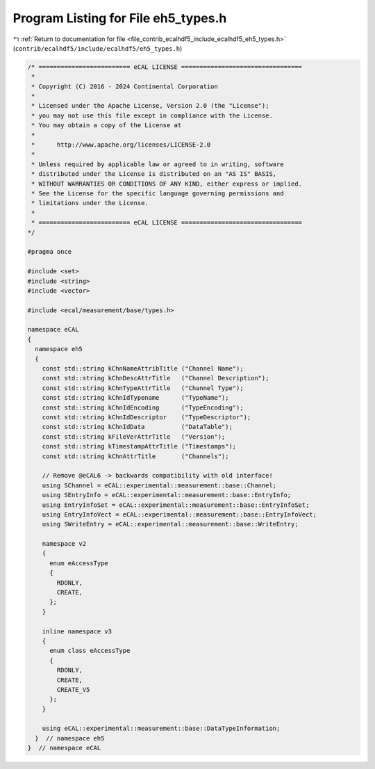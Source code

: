 
.. _program_listing_file_contrib_ecalhdf5_include_ecalhdf5_eh5_types.h:

Program Listing for File eh5_types.h
====================================

|exhale_lsh| :ref:`Return to documentation for file <file_contrib_ecalhdf5_include_ecalhdf5_eh5_types.h>` (``contrib/ecalhdf5/include/ecalhdf5/eh5_types.h``)

.. |exhale_lsh| unicode:: U+021B0 .. UPWARDS ARROW WITH TIP LEFTWARDS

.. code-block:: cpp

   /* ========================= eCAL LICENSE =================================
    *
    * Copyright (C) 2016 - 2024 Continental Corporation
    *
    * Licensed under the Apache License, Version 2.0 (the "License");
    * you may not use this file except in compliance with the License.
    * You may obtain a copy of the License at
    * 
    *      http://www.apache.org/licenses/LICENSE-2.0
    * 
    * Unless required by applicable law or agreed to in writing, software
    * distributed under the License is distributed on an "AS IS" BASIS,
    * WITHOUT WARRANTIES OR CONDITIONS OF ANY KIND, either express or implied.
    * See the License for the specific language governing permissions and
    * limitations under the License.
    *
    * ========================= eCAL LICENSE =================================
   */
   
   #pragma once
   
   #include <set>
   #include <string>
   #include <vector>
   
   #include <ecal/measurement/base/types.h>
   
   namespace eCAL
   {
     namespace eh5
     {
       const std::string kChnNameAttribTitle ("Channel Name");
       const std::string kChnDescAttrTitle   ("Channel Description");
       const std::string kChnTypeAttrTitle   ("Channel Type");
       const std::string kChnIdTypename      ("TypeName");
       const std::string kChnIdEncoding      ("TypeEncoding");
       const std::string kChnIdDescriptor    ("TypeDescriptor");
       const std::string kChnIdData          ("DataTable");
       const std::string kFileVerAttrTitle   ("Version");
       const std::string kTimestampAttrTitle ("Timestamps");
       const std::string kChnAttrTitle       ("Channels");
   
       // Remove @eCAL6 -> backwards compatibility with old interface!
       using SChannel = eCAL::experimental::measurement::base::Channel;
       using SEntryInfo = eCAL::experimental::measurement::base::EntryInfo;
       using EntryInfoSet = eCAL::experimental::measurement::base::EntryInfoSet;
       using EntryInfoVect = eCAL::experimental::measurement::base::EntryInfoVect;
       using SWriteEntry = eCAL::experimental::measurement::base::WriteEntry;
   
       namespace v2
       {
         enum eAccessType
         {
           RDONLY,    
           CREATE,    
         };
       }
   
       inline namespace v3
       {
         enum class eAccessType
         {
           RDONLY,    
           CREATE,    
           CREATE_V5  
         };
       }
     
       using eCAL::experimental::measurement::base::DataTypeInformation;
     }  // namespace eh5
   }  // namespace eCAL

